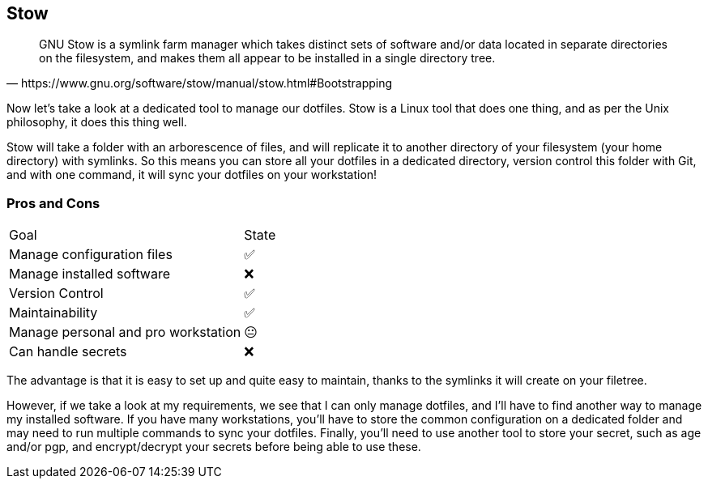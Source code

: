 == Stow

[quote,https://www.gnu.org/software/stow/manual/stow.html#Bootstrapping]
GNU Stow is a symlink farm manager which takes distinct sets of software and/or data located in separate directories on the filesystem, and makes them all appear to be installed in a single directory tree.

[.notes]
****
Now let's take a look at a dedicated tool to manage our dotfiles. Stow is a Linux tool that does one thing, and as per the Unix philosophy, it does this thing well.

Stow will take a folder with an arborescence of files, and will replicate it to another directory of your filesystem (your home directory) with symlinks. So this means you can store all your dotfiles in a dedicated directory, version control this folder with Git, and with one command, it will sync your dotfiles on your workstation!
****

=== Pros and Cons

[%autowidth.stretch,cols="1,1"]
|===
|Goal | State
|Manage configuration files
|✅
|Manage installed software
|❌
|Version Control
|✅
|Maintainability
|✅
|Manage personal and pro workstation
|😐
|Can handle secrets
|❌
|===

[.notes]
****
The advantage is that it is easy to set up and quite easy to maintain, thanks to the symlinks it will create on your filetree.

However, if we take a look at my requirements, we see that I can only manage dotfiles, and I'll have to find another way to manage my installed software. If you have many workstations, you'll have to store the common configuration on a dedicated folder and may need to run multiple commands to sync your dotfiles. Finally, you'll need to use another tool to store your secret, such as age and/or pgp, and encrypt/decrypt your secrets before being able to use these.
****
